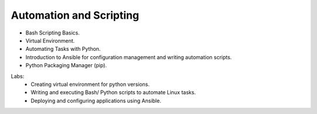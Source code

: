 Automation and Scripting
=========================

•	Bash Scripting Basics.
•	Virtual Environment.
•	Automating Tasks with Python.
•	Introduction to Ansible for configuration management and writing automation scripts.
•	Python Packaging Manager (pip).

Labs:
	•	Creating virtual environment for python versions.
	•	Writing and executing Bash/ Python scripts to automate Linux tasks.
	•	Deploying and configuring applications using Ansible.
